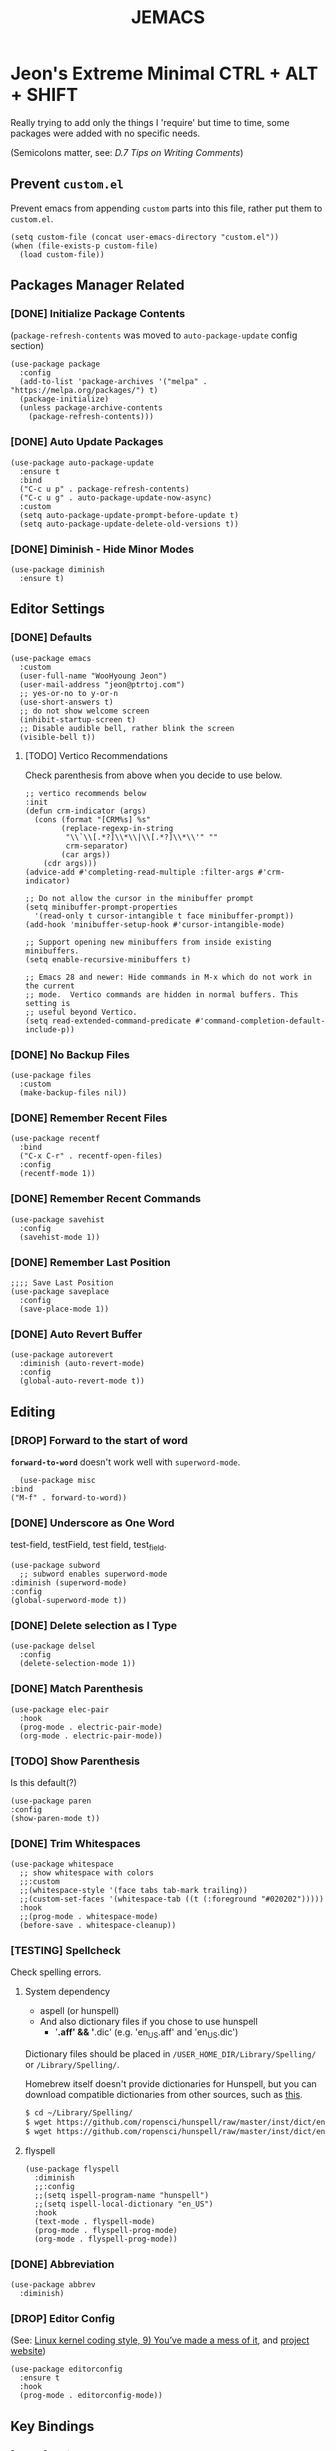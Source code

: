 #+TITLE: JEMACS
#+PROPERTY: header-args:elisp :tangle ./init.el
#+STARTUP: show3levels

* Jeon's Extreme Minimal CTRL + ALT + SHIFT

Really trying to add only the things I 'require' but time to time, some packages were added with no specific needs.

(Semicolons matter, see: [[ https://www.gnu.org/software/emacs/manual/html_node/elisp/Comment-Tips.html][D.7 Tips on Writing Comments]])

** Prevent ~custom.el~

Prevent emacs from appending ~custom~ parts into this file, rather put them to ~custom.el~.

#+begin_src elisp
  (setq custom-file (concat user-emacs-directory "custom.el"))
  (when (file-exists-p custom-file)
    (load custom-file))
#+end_src

** Packages Manager Related
*** [DONE] Initialize Package Contents

(~package-refresh-contents~ was moved to ~auto-package-update~ config section)

#+begin_src elisp
  (use-package package
    :config
    (add-to-list 'package-archives '("melpa" . "https://melpa.org/packages/") t)
    (package-initialize)
    (unless package-archive-contents
      (package-refresh-contents)))
#+end_src

*** [DONE] Auto Update Packages
#+begin_src elisp
  (use-package auto-package-update
    :ensure t
    :bind
    ("C-c u p" . package-refresh-contents)
    ("C-c u g" . auto-package-update-now-async)
    :custom
    (setq auto-package-update-prompt-before-update t)
    (setq auto-package-update-delete-old-versions t))
#+end_src

*** [DONE] Diminish - Hide Minor Modes

#+begin_src elisp
  (use-package diminish
    :ensure t)
#+end_src

** Editor Settings
*** [DONE] Defaults
#+begin_src elisp
  (use-package emacs
    :custom
    (user-full-name "WooHyoung Jeon")
    (user-mail-address "jeon@ptrtoj.com")
    ;; yes-or-no to y-or-n
    (use-short-answers t)
    ;; do not show welcome screen
    (inhibit-startup-screen t)
    ;; Disable audible bell, rather blink the screen
    (visible-bell t))
#+end_src

**** [TODO] Vertico Recommendations
Check parenthesis from above when you decide to use below.
#+begin_src elisp :tangle no
  ;; vertico recommends below
  :init
  (defun crm-indicator (args)
    (cons (format "[CRM%s] %s"
		  (replace-regexp-in-string
		   "\\`\\[.*?]\\*\\|\\[.*?]\\*\\'" ""
		   crm-separator)
		  (car args))
	  (cdr args)))
  (advice-add #'completing-read-multiple :filter-args #'crm-indicator)

  ;; Do not allow the cursor in the minibuffer prompt
  (setq minibuffer-prompt-properties
	'(read-only t cursor-intangible t face minibuffer-prompt))
  (add-hook 'minibuffer-setup-hook #'cursor-intangible-mode)

  ;; Support opening new minibuffers from inside existing minibuffers.
  (setq enable-recursive-minibuffers t)

  ;; Emacs 28 and newer: Hide commands in M-x which do not work in the current
  ;; mode.  Vertico commands are hidden in normal buffers. This setting is
  ;; useful beyond Vertico.
  (setq read-extended-command-predicate #'command-completion-default-include-p))
#+end_src

*** [DONE] No Backup Files

#+begin_src elisp
  (use-package files
    :custom
    (make-backup-files nil))
#+end_src

*** [DONE] Remember Recent Files

#+begin_src elisp
  (use-package recentf
    :bind
    ("C-x C-r" . recentf-open-files)
    :config
    (recentf-mode 1))
#+end_src

*** [DONE] Remember Recent Commands

#+begin_src elisp
  (use-package savehist
    :config
    (savehist-mode 1))
#+end_src

*** [DONE] Remember Last Position

#+begin_src elisp
  ;;;; Save Last Position
  (use-package saveplace
    :config
    (save-place-mode 1))
#+end_src

*** [DONE] Auto Revert Buffer

#+begin_src elisp
  (use-package autorevert
    :diminish (auto-revert-mode)
    :config
    (global-auto-revert-mode t))
#+end_src

** Editing
*** [DROP] Forward to the start of word

*~forward-to-word~* doesn't work well with ~superword-mode~.
#+begin_src elisp :tangle no
      (use-package misc
	:bind
	("M-f" . forward-to-word))
#+end_src

*** [DONE] Underscore as One Word

test-field, testField, test field, test_field.

#+begin_src elisp
  (use-package subword
    ;; subword enables superword-mode
  :diminish (superword-mode)
  :config
  (global-superword-mode t))
#+end_src

*** [DONE] Delete selection as I Type

#+begin_src elisp
  (use-package delsel
    :config
    (delete-selection-mode 1))
#+end_src

*** [DONE] Match Parenthesis

#+begin_src elisp
  (use-package elec-pair
    :hook
    (prog-mode . electric-pair-mode)
    (org-mode . electric-pair-mode))
#+end_src

*** [TODO] Show Parenthesis

Is this default(?)
#+begin_src elisp :tangle no
  (use-package paren
  :config
  (show-paren-mode t))
#+end_src

*** [DONE] Trim Whitespaces

#+begin_src elisp
  (use-package whitespace
    ;; show whitespace with colors
    ;;:custom
    ;;(whitespace-style '(face tabs tab-mark trailing))
    ;;(custom-set-faces '(whitespace-tab ((t (:foreground "#020202")))))
    :hook
    ;;(prog-mode . whitespace-mode)
    (before-save . whitespace-cleanup))
#+end_src

*** [TESTING] Spellcheck

Check spelling errors.

**** System dependency
- aspell (or hunspell)
- And also dictionary files if you chose to use hunspell
  - '*.aff' && '*.dic' (e.g. 'en_US.aff' and 'en_US.dic')

Dictionary files should be placed in ~/USER_HOME_DIR/Library/Spelling/~ or ~/Library/Spelling/~.

Homebrew itself doesn't provide dictionaries for Hunspell,
but you can download compatible dictionaries from other sources, such as [[https://cgit.freedesktop.org/libreoffice/dictionaries/tree/][this]].

#+begin_src sh :tangle no
  $ cd ~/Library/Spelling/
  $ wget https://github.com/ropensci/hunspell/raw/master/inst/dict/en_US.aff
  $ wget https://github.com/ropensci/hunspell/raw/master/inst/dict/en_US.dic
#+end_src

**** flyspell
#+begin_src elisp
    (use-package flyspell
      :diminish
      ;;:config
      ;;(setq ispell-program-name "hunspell")
      ;;(setq ispell-local-dictionary "en_US")
      :hook
      (text-mode . flyspell-mode)
      (prog-mode . flyspell-prog-mode)
      (org-mode . flyspell-prog-mode))
#+end_src

*** [DONE] Abbreviation

#+begin_src elisp
  (use-package abbrev
    :diminish)
#+end_src

*** [DROP] Editor Config

(See: [[https://www.kernel.org/doc/html/latest/process/coding-style.html][Linux kernel coding style, 9) You’ve made a mess of it]], and [[https://editorconfig.org][project website]])

#+begin_src elisp :tangle no
  (use-package editorconfig
    :ensure t
    :hook
    (prog-mode . editorconfig-mode))
#+end_src

** Key Bindings
*** [DONE] Which-key

#+begin_src elisp
  (use-package which-key
    :ensure t
    :diminish
    :config
    (which-key-mode t))
#+end_src

*** [DONE] Bind-keys
#+begin_src elisp
  (use-package bind-keys
    :bind
    ("C-c k" . describe-personal-keybindings))
#+end_src

*** [DROP] Evil

#+begin_src elisp :tangle no
  (use-package evil
    :ensure t
    :custom
    (evil-want-C-u-scroll t)
    (evil-vsplit-window-right t)
    (evil-want-C-i-jump nil)
    :config
    (evil-mode 1))
#+end_src

** Org Mode
*** [DONE] Helper Fnuction

Correct filename and path are important.
Also, follow the symlink for the file name.

#+begin_src elisp
  (defun libj/org-tangle-on-save ()
    (when (string-equal (buffer-file-name)
			(expand-file-name "~/Git/Dotfiles/.emacs.d/README.org"))
      (let ((org-confirm-babel-evaluate nil))
	(org-babel-tangle))))
#+end_src

*** [DONE] Org
#+begin_src elisp
  (use-package org
    :custom
    (org-todo-keywords
     '((sequence "[TODO]" "[WIP]" "[TESTING]" "|" "[DONE]" "[DROP]")))
    (org-todo-keyword-faces '(("[TODO]" . "red")
			      ("[WIP]" . "orange")
			      ("[TESTING]" . "blue")
			      ("[DONE]" . "green")
			      ("[DROP]" . "gray")))
    :hook
    (after-save . libj/org-tangle-on-save))
#+end_src

** Git
*** [DROP] Magit
#+begin_src elisp :tangle no
  (use-package magit
    :ensure t
    :custom
    (magit-display-buffer-function #'magit-display-buffer-same-window-except-diff-v1))
#+end_src

** Programming
*** [TESTING] Eglot
#+begin_src elisp
  (use-package eglot
    :hook
    (c-mode . eglot-ensure))
#+end_src

*** [TESTING] Eldoc
#+begin_src elisp
  (use-package eldoc
    :diminish
    ;;hook
    ;;(emacs-lisp-mode . eldoc-mode)
    ;;(lisp-interaction-mode . eldoc-mode)
    ;;(ielm-mode-hook . eldoc-mode)
    )
#+end_src

*** [TESTING] Flymake

#+begin_src elisp
  (use-package flymake
    :bind (:map flymake-mode-map
		("M-n" . 'flymake-goto-next-error)
		("M-p" . 'flymake-goto-prev-error))
    :custom
    (flymake-mode-line-lighter "F"))
#+end_src

*** [TESTING] Treesitter
#+begin_src elisp
  (use-package tree-sitter
    :ensure t
    :init
    (global-tree-sitter-mode)
    :hook
    (tree-sitter-after-on . tree-sitter-hl-mode))

  (use-package tree-sitter-langs
    :ensure t
    :after (tree-sitter))
#+end_src

*** [TESTING] Yasnippet
**** helper function

#+begin_src elisp
  (defun libj/company-add-yas-backend (backends)
    "Add yas data to company.
      \\='BACKENDS\\=' argument gets old company backends list"
    (if (and (listp backends) (memq 'company-yasnippet backends))
	backends
      (append (if (consp backends)
		  backends
		(list backends))
	      '(:with company-yasnippet))))
#+end_src

**** yasnippet
#+begin_src elisp
  (use-package yasnippet
    :ensure t
    :diminish (yas-minor-mode)
    :config
    (yas-reload-all)
    :hook
    (prog-mode . yas-minor-mode))

  ;; actual snippets
  (use-package yasnippet-snippets
    :ensure t)
#+end_src

*** [TESTING] Company
#+begin_src elisp
  (use-package company
    :ensure t
    :diminish
    :custom
    (company-minimum-prefix-length 1)
    (company-idle-delay 0.0)
    :bind
    (:map company-active-map
	  ("M-/" . company-complete))
    :init
    (global-company-mode)
    :config
    (setq company-backends (mapcar #'libj/company-add-yas-backend company-backends)))

  (use-package company-box
    :ensure t
    :diminish
    :hook
    (company-mode . company-box-mode))
#+end_src

*** [TESTING] Fix MacOS Shell Path Probelm
#+begin_src elisp
  (use-package exec-path-from-shell
    :ensure t
    :custom
    (when (memq window-system '(mac ns x))
      (exec-path-from-shell-initialize)))
#+end_src

** Language Specifics
*** [DONE] C
#+begin_src elisp
    (use-package cc-mode
      :diminish
      :custom
      (c-basic-offset 4)
      (c-default-style "k&r"))
#+end_src

** Minibuffer
*** [DROP] Vertico

Better minibuffer.

#+begin_src elisp :tangle no
  (use-package vertico
    :ensure t
    :init
    (vertico-mode))
#+end_src

*** [DROP] Orderless

For better search results.

#+begin_src elisp :tangle no
  (use-package orderless
    :ensure t
    :init
    (setq completion-styles '(orderless basic)
	  completion-category-defaults nil
	  completion-category-overrides '((file (styles partial-completion)))))
#+end_src

*** [DROP] Marginalia

Add summarized explanation onto minibuffer list.

#+begin_src elisp :tangle no
  (use-package marginalia
    :ensure t
    :init
    (marginalia-mode))
#+end_src

*** [DROP] Consult
*** [DROP] Embark

** UI
*** [DONE] Disable Toolbar
#+begin_src elisp
  (use-package tool-bar
    :config
    (tool-bar-mode -1))
#+end_src

*** [DONE] Disable Scrollbar
#+begin_src elisp
  (use-package scroll-bar
    :config
    (scroll-bar-mode 0))
#+end_src

*** [DONE] Faces (fonts and frame)
#+begin_src elisp
  (use-package faces
    :config
    (set-face-attribute 'font-lock-keyword-face nil :weight 'bold)
    (set-face-attribute 'font-lock-comment-face nil :slant 'italic)
    (add-to-list 'default-frame-alist '(font . "Berkeley Mono"))
    ;; Fullscreen on startup
    (add-to-list 'default-frame-alist '(fullscreen . maximized))
    ;; Default width and height
    ;;(add-to-list 'default-frame-alist (cons 'width 120))
    ;;(add-to-list 'default-frame-alist (cons 'height 70)))

    ;; Transparency
    ;; Emacs 29 introduced below, but doesn't work on Macos.
    ;;(set-frame-parameter nil 'alpha-background 90)
    ;;(add-to-list 'default-frame-alist '(alpha-background . 90))
    ;; Rather this works (the old way).
    (set-frame-parameter (selected-frame) 'alpha '(95 95))
    (add-to-list 'default-frame-alist '(alpha 95 95)))
#+end_src

*** [DONE] Show Line Numbers
#+begin_src elisp
  (use-package display-line-numbers
    :custom
    (display-line-numbers-type 'relative)
    ;; prevent right shift when carry occurs (90->100)
    (display-line-numbers-width-start t)
    :hook
    (prog-mode . display-line-numbers-mode)
    ;;(markdown-mode . display-line-numbers-mode)
    ;; org-mode should be explicitly enabled
    ;; prog-mode doesn't enable org-mode in this mode
    (org-mode . display-line-numbers-mode))
#+end_src

*** [DONE] Show Column Numbers
#+begin_src elisp
  (use-package simple
    :config
    (column-number-mode 1))
#+end_src

*** [DONE] Max Column Indicator
#+begin_src elisp
  (use-package display-fill-column-indicator
    :hook
    (prog-mode . display-fill-column-indicator-mode)
    (markdown-mode . display-fill-column-indicator-mode)
    (org-mode . display-fill-column-indicator-mode))
#+end_src

*** [DONE] Highlight Current Cursor Line
#+begin_src elisp
  (use-package hl-line
    :config
    (global-hl-line-mode 1))
#+end_src

*** [DONE] Show URL as a clickable link
#+begin_src elisp
  (use-package goto-addr
    :hook
    (prog-mode . goto-address-prog-mode)
    (text-mode . goto-address-prog-mode))
#+end_src

*** [DONE] Color Theme
#+begin_src elisp
  (use-package catppuccin-theme
    :ensure t
    :custom
    (catppuccin-flavor 'latte)
    :config
    (load-theme 'catppuccin t))
#+end_src

*** [DROP] Modeline
#+begin_src elisp :tangle no
  ;; run: M-x nerd-icons-install-fonts
  ;;(use-package doom-modeline
  ;;  :ensure t
  ;;  :init (doom-modeline-mode 1))
#+end_src

*** [DROP] Icons for Mini Buffer
#+begin_src elisp :tangle no
  ;; doom-modeline installs nerd-icons
  ;;(use-package nerd-icons-completion
  ;;  :ensure t
  ;;  :after marginalia
  ;;  :config
  ;;  (nerd-icons-completion-mode)
  ;;  :hook
  ;;  (marginalia-mode . nerd-icons-completion-marginalia-setup))
#+end_src

*** [DROP] Dired Icons
#+begin_src elisp :tangle no
  ;;;; [DROP] Icons for Dired
  ;; doom-modeline installs nerd-icons
  ;;(use-package nerd-icons-dired
  ;;  :ensure t
  ;;  :hook
  ;;  (dired-mode . nerd-icons-dired-mode))

  ;;; init.el ends here
#+end_src

** IRC
*** [DONE] ERC
#+begin_src elisp
  (use-package erc
    :custom
    (erc-nick "jeon")
    (erc-user-full-name user-full-name)
    (erc-echo-notices-in-minibuffer-flag t)
    (erc-hide-list '("JOIN" "PART" "QUIT")))

  (use-package erc-match
    :custom
    (erc-keywords '("jeon")))
#+end_src
